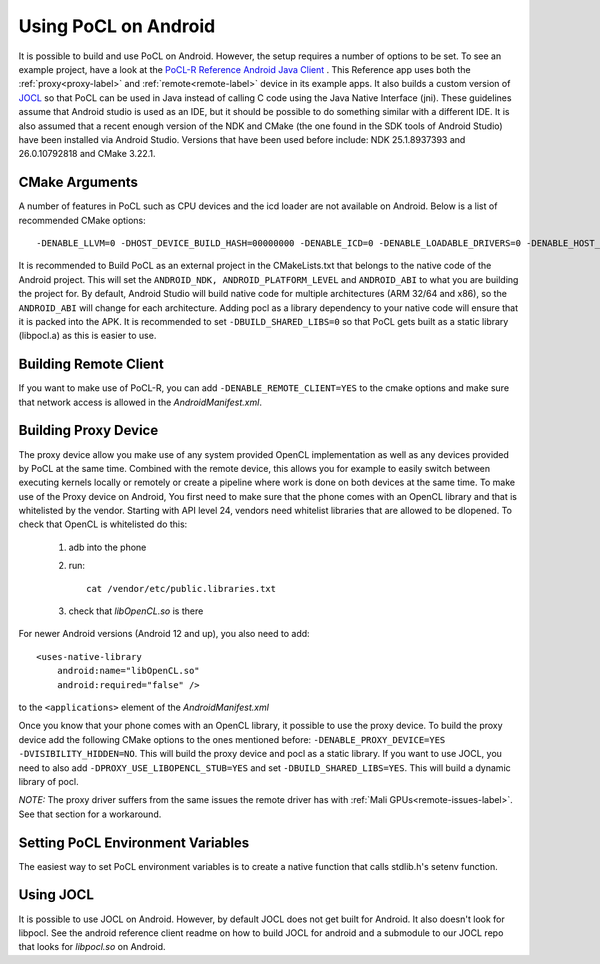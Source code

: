 .. _android-label:

Using PoCL on Android
=====================

It is possible to build and use PoCL on Android. However, the setup requires a number of options to be set.
To see an example project, have a look at the `PoCL-R Reference Android Java Client <https://github.com/cpc/PoCL-R-Reference-Android-Java-Client>`_ .
This Reference app uses both the :ref:`proxy<proxy-label>` and :ref:`remote<remote-label>` device in its example apps. It also builds a custom version of `JOCL <http://jocl.org/>`_ so
that PoCL can be used in Java instead of calling C code using the Java Native Interface (jni). These guidelines assume
that Android studio is used as an IDE, but it should be possible to do something similar with a different IDE. It is also
assumed that a recent enough version of the NDK and CMake (the one found in the SDK tools of Android Studio) have been
installed via Android Studio. Versions that have been used before include: NDK 25.1.8937393 and 26.0.10792818 and CMake
3.22.1.

CMake Arguments
---------------

A number of features in PoCL such as CPU devices and the icd loader are not available on Android. Below is a list of
recommended CMake options::

    -DENABLE_LLVM=0 -DHOST_DEVICE_BUILD_HASH=00000000 -DENABLE_ICD=0 -DENABLE_LOADABLE_DRIVERS=0 -DENABLE_HOST_CPU_DEVICES=0 -DENABLE_HWLOC=0 -DENABLE_POCLCC=0 -DENABLE_TESTS=0 -DENABLE_EXAMPLES=0 -DBUILD_SHARED_LIBS=0 -DCMAKE_TOOLCHAIN_FILE=${ANDROID_NDK}/build/cmake/android.toolchain.cmake -DANDROID_NDK=${ANDROID_NDK} -DANDROID_PLATFORM=${ANDROID_PLATFORM_LEVEL} -DANDROID_ABI=${ANDROID_ABI} -DANDROID_NATIVE_API_LEVEL=${ANDROID_PLATFORM_LEVEL}

It is recommended to Build PoCL as an external project in the CMakeLists.txt that belongs to the native code of the
Android project. This will set the ``ANDROID_NDK, ANDROID_PLATFORM_LEVEL`` and ``ANDROID_ABI`` to what you are building the
project for. By default, Android Studio will build native code for multiple architectures (ARM 32/64 and x86), so the
``ANDROID_ABI`` will change for each architecture. Adding pocl as a library dependency to your native code will ensure that
it is packed into the APK. It is recommended to set ``-DBUILD_SHARED_LIBS=0`` so that PoCL gets built as a static library
(libpocl.a) as this is easier to use.

Building Remote Client
----------------------

If you want to make use of PoCL-R, you can add ``-DENABLE_REMOTE_CLIENT=YES`` to the cmake options
and make sure that network access is allowed in the `AndroidManifest.xml`.


Building Proxy Device
---------------------

The proxy device allow you make use of any system provided OpenCL implementation as well as any devices provided by PoCL
at the same time. Combined with the remote device, this allows you for example to easily switch between executing kernels
locally or remotely or create a pipeline where work is done on both devices at the same time. To make use of the Proxy
device on Android, You first need to make sure that the phone comes with an OpenCL library and that is whitelisted by
the vendor. Starting with API level 24, vendors need whitelist libraries that are allowed to be dlopened. To check that
OpenCL is whitelisted do this:

    1. adb into the phone
    2. run::

        cat /vendor/etc/public.libraries.txt

    3. check that `libOpenCL.so` is there

For newer Android versions (Android 12 and up), you also need to add::

        <uses-native-library
            android:name="libOpenCL.so"
            android:required="false" />

to the ``<applications>`` element of the `AndroidManifest.xml`

Once you know that your phone comes with an OpenCL library, it possible to use the proxy device. To build the proxy device add the
following CMake options to the ones mentioned before: ``-DENABLE_PROXY_DEVICE=YES -DVISIBILITY_HIDDEN=NO``. This will build
the proxy device and pocl as a static library. If you want to use JOCL, you need to also add ``-DPROXY_USE_LIBOPENCL_STUB=YES``
and set ``-DBUILD_SHARED_LIBS=YES``. This will build a dynamic library of pocl.

*NOTE:* The proxy driver suffers from the same issues the remote driver has with :ref:`Mali GPUs<remote-issues-label>`.
See that section for a workaround.


Setting PoCL Environment Variables
----------------------------------

The easiest way to set PoCL environment variables is to create a native function that calls stdlib.h's setenv function.

Using JOCL
----------

It is possible to use JOCL on Android. However, by default JOCL does not get built for Android. It also doesn't look for libpocl.
See the android reference client readme on how to build JOCL for android and a submodule to our JOCL repo that looks for
`libpocl.so` on Android.

